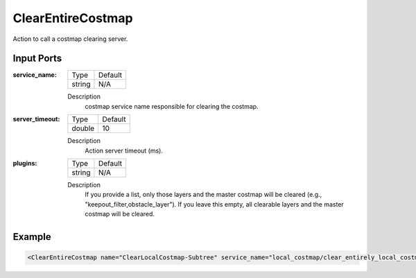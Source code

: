 .. _bt_clear_entire_costmap_action:


ClearEntireCostmap
==================

Action to call a costmap clearing server.

Input Ports
-----------

:service_name:

  ============== =======
  Type           Default
  -------------- -------
  string         N/A
  ============== =======

  Description
      costmap service name responsible for clearing the costmap.

:server_timeout:

  ============== =======
  Type           Default
  -------------- -------
  double         10
  ============== =======

  Description
      Action server timeout (ms).

:plugins:

  ============== =======
  Type           Default
  -------------- -------
  string         N/A
  ============== =======

  Description
      If you provide a list, only those layers and the master costmap will be cleared (e.g., "keepout_filter,obstacle_layer").
      If you leave this empty, all clearable layers and the master costmap will be cleared.

Example
-------

.. code-block:: xml

  <ClearEntireCostmap name="ClearLocalCostmap-Subtree" service_name="local_costmap/clear_entirely_local_costmap"/>
